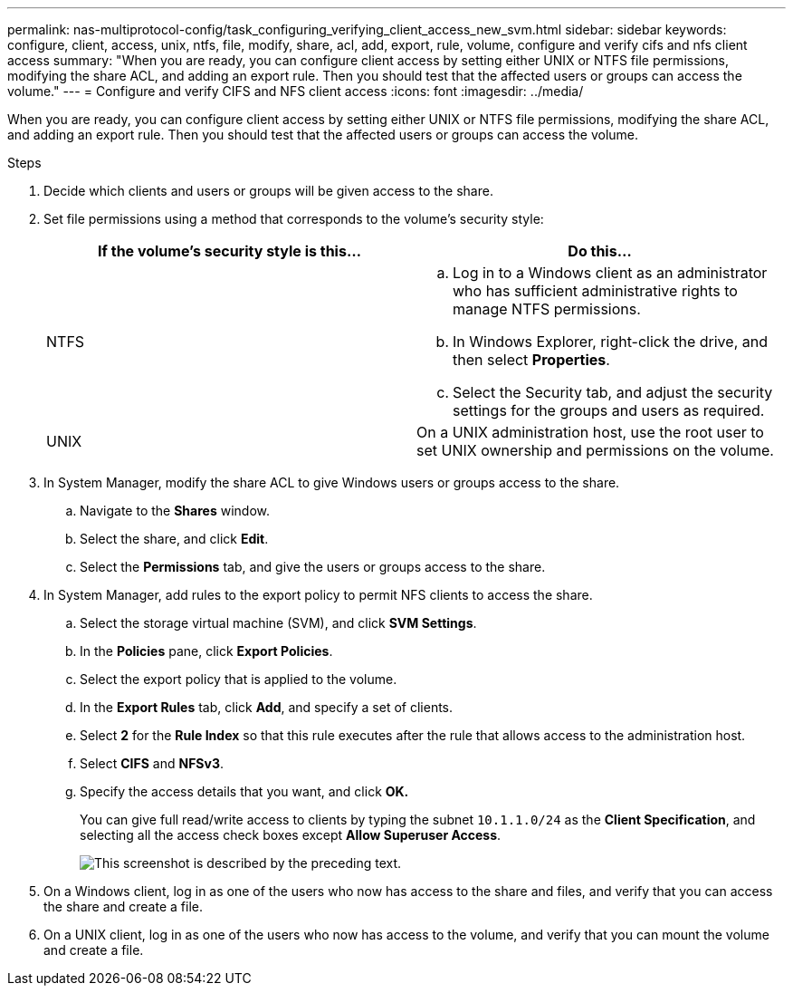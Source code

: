 ---
permalink: nas-multiprotocol-config/task_configuring_verifying_client_access_new_svm.html
sidebar: sidebar
keywords: configure, client, access, unix, ntfs, file, modify, share, acl, add, export, rule, volume, configure and verify cifs and nfs client access
summary: "When you are ready, you can configure client access by setting either UNIX or NTFS file permissions, modifying the share ACL, and adding an export rule. Then you should test that the affected users or groups can access the volume."
---
= Configure and verify CIFS and NFS client access
:icons: font
:imagesdir: ../media/

[.lead]
When you are ready, you can configure client access by setting either UNIX or NTFS file permissions, modifying the share ACL, and adding an export rule. Then you should test that the affected users or groups can access the volume.

.Steps

. Decide which clients and users or groups will be given access to the share.
. Set file permissions using a method that corresponds to the volume's security style:
+
[options="header"]
|===
| If the volume's security style is this...| Do this...
a|
NTFS
a|

 .. Log in to a Windows client as an administrator who has sufficient administrative rights to manage NTFS permissions.
 .. In Windows Explorer, right-click the drive, and then select *Properties*.
 .. Select the Security tab, and adjust the security settings for the groups and users as required.

a|
UNIX
a|
On a UNIX administration host, use the root user to set UNIX ownership and permissions on the volume.
|===

. In System Manager, modify the share ACL to give Windows users or groups access to the share.
 .. Navigate to the *Shares* window.
 .. Select the share, and click *Edit*.
 .. Select the *Permissions* tab, and give the users or groups access to the share.
. In System Manager, add rules to the export policy to permit NFS clients to access the share.
 .. Select the storage virtual machine (SVM), and click *SVM Settings*.
 .. In the *Policies* pane, click *Export Policies*.
 .. Select the export policy that is applied to the volume.
 .. In the *Export Rules* tab, click *Add*, and specify a set of clients.
 .. Select *2* for the *Rule Index* so that this rule executes after the rule that allows access to the administration host.
 .. Select *CIFS* and *NFSv3*.
 .. Specify the access details that you want, and click *OK.*
+
You can give full read/write access to clients by typing the subnet `10.1.1.0/24` as the *Client Specification*, and selecting all the access check boxes except *Allow Superuser Access*.
+
image::../media/export_rule_for_clients_nfs_nas_mp.gif[This screenshot is described by the preceding text.]
. On a Windows client, log in as one of the users who now has access to the share and files, and verify that you can access the share and create a file.
. On a UNIX client, log in as one of the users who now has access to the volume, and verify that you can mount the volume and create a file.
